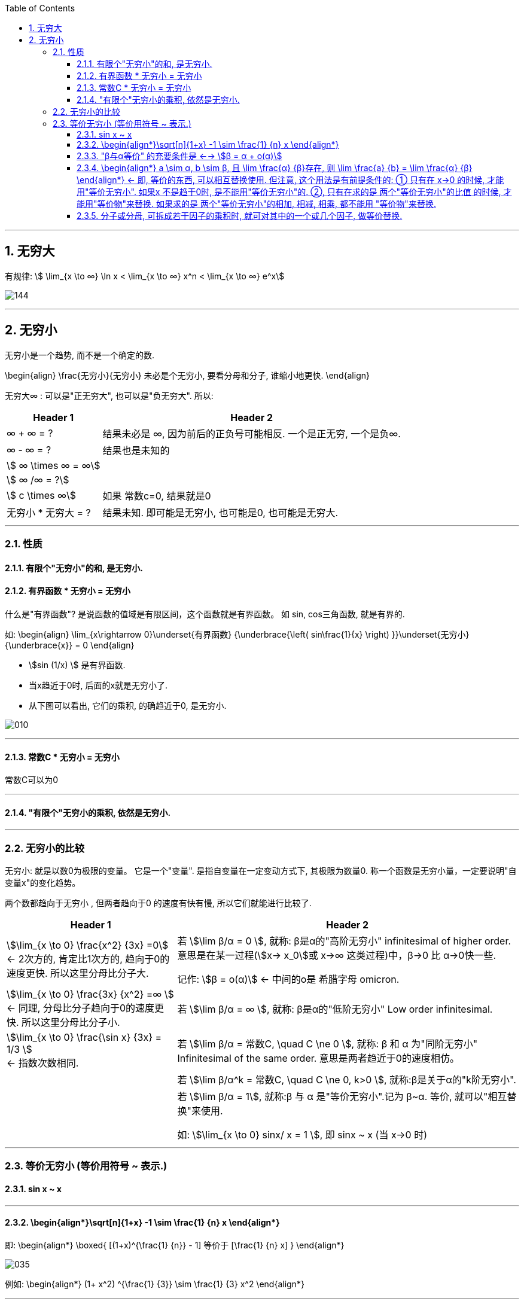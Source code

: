 
:toc: left
:toclevels: 3
:sectnums:

---

== 无穷大

有规律: stem:[ \lim_{x \to ∞} \ln x < \lim_{x \to ∞}  x^n < \lim_{x \to ∞} e^x]

image:img/144.gif[]



---

== 无穷小

无穷小是一个趋势, 而不是一个确定的数.

\begin{align}
\frac{无穷小}{无穷小} 未必是个无穷小, 要看分母和分子, 谁缩小地更快.
\end{align}

无穷大∞ : 可以是"正无穷大", 也可以是"负无穷大". 所以:
[options="autowidth" cols="1a,1a"]

|===
|Header 1 |Header 2

| ∞ + ∞ = ?
|结果未必是 ∞, 因为前后的正负号可能相反. 一个是正无穷, 一个是负∞.

| ∞ - ∞ = ?
|结果也是未知的

| stem:[ ∞ \times ∞ = ∞]
|

|stem:[ ∞ /∞ = ?]
|

|stem:[ c \times ∞]
| 如果 常数c=0, 结果就是0

|无穷小 * 无穷大 = ?
|结果未知. 即可能是无穷小, 也可能是0, 也可能是无穷大.
|===

---

=== 性质

==== 有限个"无穷小"的和, 是无穷小.

==== 有界函数 * 无穷小 = 无穷小

什么是"有界函数"? 是说函数的值域是有限区间，这个函数就是有界函数。 如 sin, cos三角函数, 就是有界的.

如:
\begin{align}
\lim_{x\rightarrow 0}\underset{有界函数} {\underbrace{\left( sin\frac{1}{x} \right) }}\underset{无穷小} {\underbrace{x}} = 0
\end{align}

- stem:[sin (1/x) ] 是有界函数.
- 当x趋近于0时, 后面的x就是无穷小了.
- 从下图可以看出, 它们的乘积, 的确趋近于0, 是无穷小.

image:img/010.png[]

---


==== 常数C * 无穷小 = 无穷小

常数C可以为0

---

==== "有限个"无穷小的乘积, 依然是无穷小.

---

=== 无穷小的比较

无穷小: 就是以数0为极限的变量。 它是一个"变量". 是指自变量在一定变动方式下, 其极限为数量0. 称一个函数是无穷小量，一定要说明"自变量x"的变化趋势。

两个数都趋向于无穷小 , 但两者趋向于0 的速度有快有慢, 所以它们就能进行比较了.

[options="autowidth"]
|===
|Header 1 |Header 2

|stem:[\lim_{x \to 0} \frac{x^2} {3x} =0]  +
<- 2次方的, 肯定比1次方的, 趋向于0的速度更快. 所以这里分母比分子大.
|若 stem:[\lim β/α = 0 ], 就称: β是α的"高阶无穷小" infinitesimal of higher order. 意思是在某一过程(stem:[x→ x_0]或 x→∞ 这类过程)中，β→0 比 α→0快一些.

记作: stem:[β = ο(α)] <- 中间的ο是 希腊字母 omicron.



|stem:[\lim_{x \to 0} \frac{3x} {x^2} =∞ ] +
<- 同理, 分母比分子趋向于0的速度更快. 所以这里分母比分子小.
|若 stem:[\lim β/α = ∞ ], 就称: β是α的"低阶无穷小" Low order infinitesimal.

|stem:[\lim_{x \to 0} \frac{\sin x} {3x} = 1/3 ] +
<- 指数次数相同.
|若 stem:[\lim β/α = 常数C, \quad C \ne 0 ], 就称: β 和 α 为"同阶无穷小" Infinitesimal of the same order. 意思是两者趋近于0的速度相仿。

|
|若 stem:[\lim β/α^k = 常数C, \quad C \ne 0, k>0 ], 就称:β是关于α的"k阶无穷小".

|
|若 stem:[\lim β/α = 1], 就称:β 与 α 是"等价无穷小".记为 β~α. 等价, 就可以"相互替换"来使用.

如: stem:[\lim_{x \to 0} sinx/ x = 1 ], 即 sinx ~ x (当 x->0 时)
|===


---

=== 等价无穷小 (等价用符号 ~ 表示.)

==== sin x ~ x

---

==== \begin{align*}\sqrt[n]{1+x} -1 \sim \frac{1} {n} x \end{align*}

即:
\begin{align*}
\boxed{
[(1+x)^{\frac{1} {n}} - 1] 等价于 [\frac{1} {n} x]
}
\end{align*}

image:img/035.png[]

例如:
\begin{align*}
(1+ x^2) ^{\frac{1} {3}} \sim  \frac{1} {3} x^2
\end{align*}


---

==== "β与α等价" 的充要条件是 <--> stem:[β = α + ο(α)]

---

==== \begin{align*} a \sim α, b \sim β, 且 \lim \frac{α} {β}存在, 则 \lim \frac{a} {b} =  \lim \frac{α} {β} \end{align*} <- 即, 等价的东西, 可以相互替换使用. 但注意, 这个用法是有前提条件的: ① 只有在 x->0 的时候, 才能用"等价无穷小". 如果x 不是趋于0时, 是不能用"等价无穷小"的. ②, 只有在求的是 两个"等价无穷小"的比值 的时候, 才能用"等价物"来替换. 如果求的是 两个"等价无穷小"的相加, 相减, 相乘, 都不能用 "等价物"来替换.

**所以我们做题的"方法论"就是: 把复杂的东西, 用它等价的简单东西, 来替换掉. 即, "以简替繁".**

.标题
====
例：
\begin{align*}
& \lim_{x\rightarrow 0}\frac{\tan 2x}{\sin 5x} ← 因为 \tan x \sim x,\sin x \sim x, 所以\tan 2x \sim 2x, \sin 5x \sim 5x\\
& =\ \lim_{x\rightarrow 0}\frac{2x}{5x}=\frac{2}{5}\\
\end{align*}
====


.标题
====
例：
\begin{align*}
&\lim_{x \to 0} \frac{\sin x} {x^3 + 3x} <- 因为 \sin x 和 x 等价, 就用 x 来替换 \sin x\\
&= \lim_{x \to 0} \frac{x} {x^3 + 3x} \\
&= \lim_{x \to 0} \frac{1} {x^2 + 3} = \frac{1} {3}\\
\end{align*}
====

---

==== 分子或分母, 可拆成若干因子的乘积时, 就可对其中的一个或几个因子, 做等价替换.

image:img/036.png[600,600]

注意: 必须是"乘积"才行, 如果只能拆成若干因子的"相加减", 则不能用"等价替换"的方法.

---




